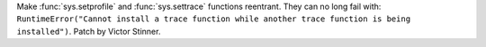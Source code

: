 Make :func:`sys.setprofile` and :func:`sys.settrace` functions reentrant.  They
can no long fail with: ``RuntimeError("Cannot install a trace function while
another trace function is being installed")``. Patch by Victor Stinner.
